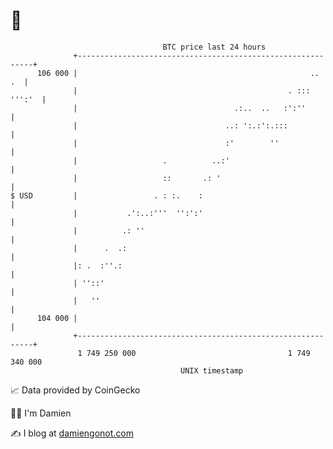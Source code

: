 * 👋

#+begin_example
                                     BTC price last 24 hours                    
                 +------------------------------------------------------------+ 
         106 000 |                                                    ..   .  | 
                 |                                               . ::: ''':'  | 
                 |                                   .:..  ..   :':''         | 
                 |                                 ..: ':.:':.:::             | 
                 |                                 :'        ''               | 
                 |                   .          ..:'                          | 
                 |                   ::       .: '                            | 
   $ USD         |                 . : :.    :                                | 
                 |           .':..:'''  '':':'                                | 
                 |          .: ''                                             | 
                 |      .  .:                                                 | 
                 |: .  :''.:                                                  | 
                 | ''::'                                                      | 
                 |   ''                                                       | 
         104 000 |                                                            | 
                 +------------------------------------------------------------+ 
                  1 749 250 000                                  1 749 340 000  
                                         UNIX timestamp                         
#+end_example
📈 Data provided by CoinGecko

🧑‍💻 I'm Damien

✍️ I blog at [[https://www.damiengonot.com][damiengonot.com]]
